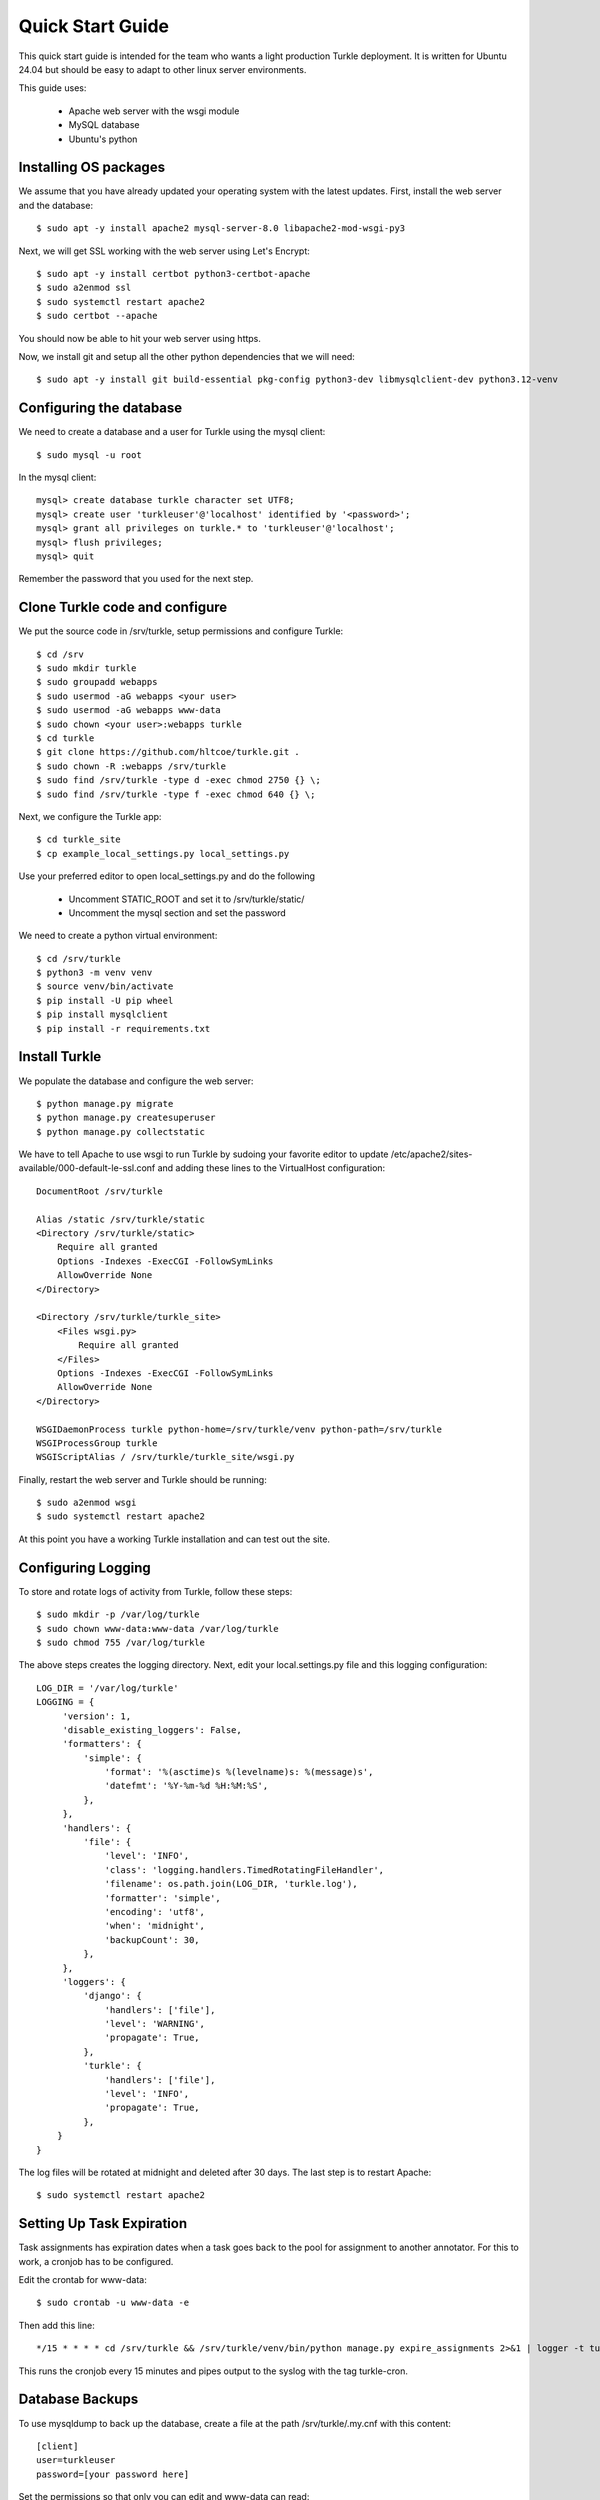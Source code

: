 Quick Start Guide
====================

This quick start guide is intended for the team who wants a light production
Turkle deployment. It is written for Ubuntu 24.04 but should be easy to
adapt to other linux server environments.

This guide uses:

 * Apache web server with the wsgi module
 * MySQL database
 * Ubuntu's python


Installing OS packages
----------------------------------
We assume that you have already updated your operating system with the latest updates.
First, install the web server and the database::

    $ sudo apt -y install apache2 mysql-server-8.0 libapache2-mod-wsgi-py3


Next, we will get SSL working with the web server using Let's Encrypt::

    $ sudo apt -y install certbot python3-certbot-apache
    $ sudo a2enmod ssl
    $ sudo systemctl restart apache2
    $ sudo certbot --apache

You should now be able to hit your web server using https.

Now, we install git and setup all the other python dependencies that we will need::

    $ sudo apt -y install git build-essential pkg-config python3-dev libmysqlclient-dev python3.12-venv


Configuring the database
----------------------------------
We need to create a database and a user for Turkle using the mysql client::

    $ sudo mysql -u root

In the mysql client::

    mysql> create database turkle character set UTF8;
    mysql> create user 'turkleuser'@'localhost' identified by '<password>';
    mysql> grant all privileges on turkle.* to 'turkleuser'@'localhost';
    mysql> flush privileges;
    mysql> quit

Remember the password that you used for the next step.


Clone Turkle code and configure
----------------------------------
We put the source code in /srv/turkle, setup permissions and configure Turkle::

    $ cd /srv
    $ sudo mkdir turkle
    $ sudo groupadd webapps
    $ sudo usermod -aG webapps <your user>
    $ sudo usermod -aG webapps www-data
    $ sudo chown <your user>:webapps turkle
    $ cd turkle
    $ git clone https://github.com/hltcoe/turkle.git .
    $ sudo chown -R :webapps /srv/turkle
    $ sudo find /srv/turkle -type d -exec chmod 2750 {} \;
    $ sudo find /srv/turkle -type f -exec chmod 640 {} \;

Next, we configure the Turkle app::

    $ cd turkle_site
    $ cp example_local_settings.py local_settings.py

Use your preferred editor to open local_settings.py and do the following

 * Uncomment STATIC_ROOT and set it to /srv/turkle/static/
 * Uncomment the mysql section and set the password

We need to create a python virtual environment::

    $ cd /srv/turkle
    $ python3 -m venv venv
    $ source venv/bin/activate
    $ pip install -U pip wheel
    $ pip install mysqlclient
    $ pip install -r requirements.txt


Install Turkle
----------------------------------
We populate the database and configure the web server::

    $ python manage.py migrate
    $ python manage.py createsuperuser
    $ python manage.py collectstatic

We have to tell Apache to use wsgi to run Turkle by sudoing your favorite editor
to update /etc/apache2/sites-available/000-default-le-ssl.conf and adding these
lines to the VirtualHost configuration::

    DocumentRoot /srv/turkle

    Alias /static /srv/turkle/static
    <Directory /srv/turkle/static>
        Require all granted
        Options -Indexes -ExecCGI -FollowSymLinks
        AllowOverride None
    </Directory>

    <Directory /srv/turkle/turkle_site>
        <Files wsgi.py>
            Require all granted
        </Files>
        Options -Indexes -ExecCGI -FollowSymLinks
        AllowOverride None
    </Directory>

    WSGIDaemonProcess turkle python-home=/srv/turkle/venv python-path=/srv/turkle
    WSGIProcessGroup turkle
    WSGIScriptAlias / /srv/turkle/turkle_site/wsgi.py

Finally, restart the web server and Turkle should be running::

    $ sudo a2enmod wsgi
    $ sudo systemctl restart apache2


At this point you have a working Turkle installation and can test out the site.

Configuring Logging
--------------------
To store and rotate logs of activity from Turkle, follow these steps::

    $ sudo mkdir -p /var/log/turkle
    $ sudo chown www-data:www-data /var/log/turkle
    $ sudo chmod 755 /var/log/turkle

The above steps creates the logging directory. Next, edit your local.settings.py file
and this logging configuration::

    LOG_DIR = '/var/log/turkle'
    LOGGING = {
         'version': 1,
         'disable_existing_loggers': False,
         'formatters': {
             'simple': {
                 'format': '%(asctime)s %(levelname)s: %(message)s',
                 'datefmt': '%Y-%m-%d %H:%M:%S',
             },
         },
         'handlers': {
             'file': {
                 'level': 'INFO',
                 'class': 'logging.handlers.TimedRotatingFileHandler',
                 'filename': os.path.join(LOG_DIR, 'turkle.log'),
                 'formatter': 'simple',
                 'encoding': 'utf8',
                 'when': 'midnight',
                 'backupCount': 30,
             },
         },
         'loggers': {
             'django': {
                 'handlers': ['file'],
                 'level': 'WARNING',
                 'propagate': True,
             },
             'turkle': {
                 'handlers': ['file'],
                 'level': 'INFO',
                 'propagate': True,
             },
        }
    }

The log files will be rotated at midnight and deleted after 30 days.
The last step is to restart Apache::

        $ sudo systemctl restart apache2

Setting Up Task Expiration
----------------------------
Task assignments has expiration dates when a task goes back to the pool for
assignment to another annotator. For this to work, a cronjob has to be
configured.

Edit the crontab for www-data::

    $ sudo crontab -u www-data -e


Then add this line::

    */15 * * * * cd /srv/turkle && /srv/turkle/venv/bin/python manage.py expire_assignments 2>&1 | logger -t turkle-cron

This runs the cronjob every 15 minutes and pipes output to the syslog with the tag turkle-cron.


Database Backups
--------------------
To use mysqldump to back up the database, create a file at the path /srv/turkle/.my.cnf with this content::

    [client]
    user=turkleuser
    password=[your password here]

Set the permissions so that only you can edit and www-data can read::

    $ chmod 640 .my.cnf

Create the directory for the backups::

    $ mkdir /srv/turkle/backups

Create a backup script at /srv/turkle/backup.sh with this content::

    #!/bin/bash

    # Set backup directory and filename
    BACKUP_DIR="/srv/turkle/backups"
    DATE=$(date +'%Y-%m-%d')
    FILENAME="turkle_backup_$DATE.sql"
    FULL_SQL_PATH="$BACKUP_DIR/$FILENAME"
    FULL_GZ_PATH="${FULL_SQL_PATH}.gz"

    # MySQL options
    MYSQL_OPTS="--defaults-file=/srv/turkle/.my.cnf --no-tablespaces"
    DB_NAME="turkle"

    # Dump the database
    mysqldump $MYSQL_OPTS "$DB_NAME" > "$FULL_SQL_PATH" && gzip "$FULL_SQL_PATH"

    # Rotate backups: keep only the 30 most recent
    cd "$BACKUP_DIR" || exit 1
    ls -1t turkle_backup_*.sql.gz | tail -n +31 | xargs -r rm --

    # log to syslog
    logger -t turkle-backup "Turkle database backup completed: $(basename "$FULL_GZ_PATH")"

Set the permissions so that www-data can run it::

    $ chmod 750 backup.sh

Finally, register it as a cron job as you did with the assignment expirations but running daily at 2 am:

    0 2 * * * /srv/turkle/backup.sh


Not covered
----------------------------------
This guide does not cover configuring SMTP for email.
